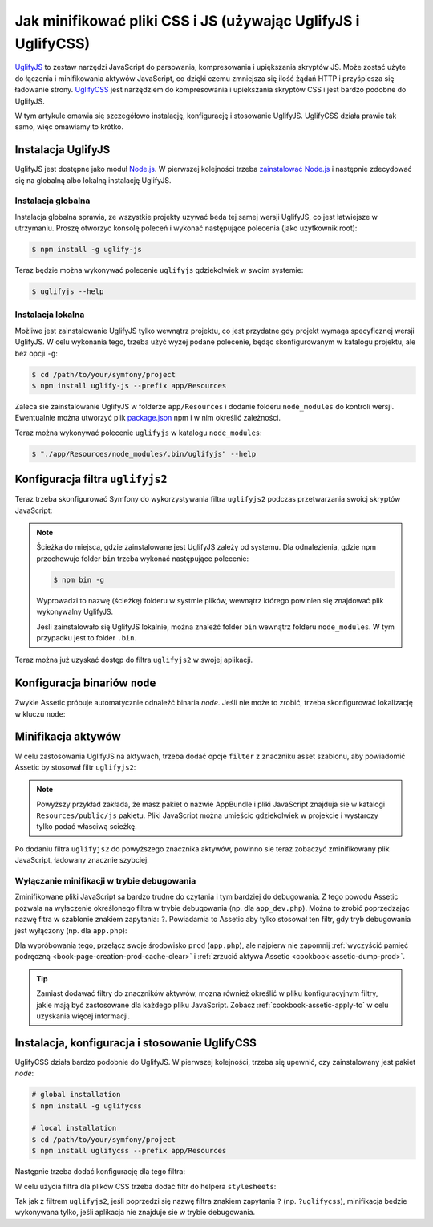 .. index::
   single: Assetic; UglifyJS

Jak minifikować pliki CSS i JS (używając UglifyJS i UglifyCSS)
==============================================================

`UglifyJS`_ to zestaw narzędzi JavaScript do parsowania, kompresowania i upiększania
skryptów JS. Może zostać użyte do łączenia i minifikowania aktywów JavaScript, co
dzięki czemu zmniejsza się ilość żądań HTTP i przyśpiesza się ładowanie strony.
`UglifyCSS`_ jest narzędziem do kompresowania i upiekszania skryptów CSS i jest
bardzo podobne do UglifyJS.

W tym artykule omawia się szczegółowo instalację, konfigurację i stosowanie UglifyJS.
UglifyCSS działa prawie tak samo, więc omawiamy to krótko.

Instalacja UglifyJS
-------------------

UglifyJS jest dostępne jako moduł `Node.js`_. W pierwszej kolejności trzeba
`zainstalować Node.js`_ i następnie zdecydować się na globalną albo lokalną
instalację UglifyJS.

Instalacja globalna
~~~~~~~~~~~~~~~~~~~

Instalacja globalna sprawia, ze wszystkie projekty uzywać beda tej samej wersji
UglifyJS, co jest łatwiejsze w utrzymaniu. Proszę otworzyc konsolę poleceń
i wykonać następujące polecenia (jako użytkownik root):

.. code-block:: bash

    $ npm install -g uglify-js

Teraz będzie można wykonywać polecenie ``uglifyjs`` gdziekolwiek w swoim systemie:

.. code-block:: bash

    $ uglifyjs --help

Instalacja lokalna
~~~~~~~~~~~~~~~~~~

Możliwe jest zainstalowanie UglifyJS tylko wewnątrz projektu, co jest przydatne
gdy projekt wymaga specyficznej wersji UglifyJS. W celu wykonania tego, trzeba
użyć wyżej podane polecenie, będąc skonfigurowanym w katalogu projektu, ale bez
opcji ``-g``:

.. code-block:: bash

    $ cd /path/to/your/symfony/project
    $ npm install uglify-js --prefix app/Resources

Zaleca sie zainstalowanie UglifyJS w folderze ``app/Resources`` i dodanie folderu
``node_modules`` do kontroli wersji. Ewentualnie można utworzyć plik `package.json`_
npm i w nim określić zależności.

Teraz można wykonywać polecenie ``uglifyjs`` w katalogu ``node_modules``:

.. code-block:: bash

    $ "./app/Resources/node_modules/.bin/uglifyjs" --help

Konfiguracja filtra ``uglifyjs2``
---------------------------------

Teraz trzeba skonfigurować Symfony do wykorzystywania filtra ``uglifyjs2`` podczas
przetwarzania swoicj skryptów JavaScript:

.. configuration-block::

    .. code-block:: yaml

        # app/config/config.yml
        assetic:
            filters:
                uglifyjs2:
                    # the path to the uglifyjs executable
                    bin: /usr/local/bin/uglifyjs

    .. code-block:: xml

        <!-- app/config/config.xml -->
        <assetic:config>
            <!-- bin: the path to the uglifyjs executable -->
            <assetic:filter
                name="uglifyjs2"
                bin="/usr/local/bin/uglifyjs" />
        </assetic:config>

    .. code-block:: php

        // app/config/config.php
        $container->loadFromExtension('assetic', array(
            'filters' => array(
                'uglifyjs2' => array(
                    // the path to the uglifyjs executable
                    'bin' => '/usr/local/bin/uglifyjs',
                ),
            ),
        ));

.. note::

    Ścieżka do miejsca, gdzie zainstalowane jest UglifyJS zależy od systemu.
    Dla odnalezienia, gdzie npm przechowuje folder ``bin`` trzeba wykonać
    następujące polecenie:

    .. code-block:: bash

        $ npm bin -g

    Wyprowadzi to nazwę (ścieżkę) folderu w systmie plików, wewnątrz którego
    powinien się znajdować plik wykonywalny UglifyJS.

    Jeśli zainstalowało się UglifyJS lokalnie, można znaleźć folder ``bin`` wewnątrz
    folderu ``node_modules``. W tym przypadku jest to folder ``.bin``.

Teraz można już uzyskać dostęp do filtra ``uglifyjs2`` w swojej aplikacji.

Konfiguracja binariów ``node``
------------------------------

Zwykle Assetic próbuje automatycznie odnaleźć binaria *node*. Jeśli nie może to
zrobić, trzeba skonfigurować lokalizację w kluczu ``node``:

.. configuration-block::

    .. code-block:: yaml

        # app/config/config.yml
        assetic:
            # the path to the node executable
            node: /usr/bin/nodejs
            filters:
                uglifyjs2:
                    # the path to the uglifyjs executable
                    bin: /usr/local/bin/uglifyjs

    .. code-block:: xml

        <!-- app/config/config.xml -->
        <assetic:config
            node="/usr/bin/nodejs" >
            <assetic:filter
                name="uglifyjs2"
                bin="/usr/local/bin/uglifyjs" />
        </assetic:config>

    .. code-block:: php

        // app/config/config.php
        $container->loadFromExtension('assetic', array(
            'node' => '/usr/bin/nodejs',
            'uglifyjs2' => array(
                    // the path to the uglifyjs executable
                    'bin' => '/usr/local/bin/uglifyjs',
                ),
        ));

Minifikacja aktywów
-------------------

W celu zastosowania UglifyJS na aktywach, trzeba dodać opcje ``filter`` z znaczniku
asset szablonu, aby powiadomić Assetic by stosował filtr ``uglifyjs2``:

.. configuration-block::

    .. code-block:: html+jinja

        {% javascripts '@AppBundle/Resources/public/js/*' filter='uglifyjs2' %}
            <script src="{{ asset_url }}"></script>
        {% endjavascripts %}

    .. code-block:: html+php

        <?php foreach ($view['assetic']->javascripts(
            array('@AppBundle/Resources/public/js/*'),
            array('uglifyj2s')
        ) as $url): ?>
            <script src="<?php echo $view->escape($url) ?>"></script>
        <?php endforeach ?>

.. note::

    Powyższy przykład zakłada, że masz pakiet o nazwie AppBundle i pliki
    JavaScript znajduja sie w katalogi ``Resources/public/js`` pakietu.
    Pliki JavaScript można umieścic gdziekolwiek w projekcie i wystarczy tylko
    podać własciwą scieżkę.

Po dodaniu filtra ``uglifyjs2`` do powyższego znacznika aktywów, powinno sie teraz
zobaczyć zminifikowany plik JavaScript, ładowany znacznie szybciej.

Wyłączanie minifikacji w trybie debugowania
~~~~~~~~~~~~~~~~~~~~~~~~~~~~~~~~~~~~~~~~~~~

Zminifikowane pliki JavaScript sa bardzo trudne do czytania i tym bardziej do
debugowania. Z tego powodu Assetic pozwala na wyłaczenie określonego filtra w
trybie debugowania (np. dla ``app_dev.php``). Można to zrobić poprzedzając
nazwę fitra w szablonie znakiem zapytania: ``?``. Powiadamia to Assetic aby tylko
stosował ten filtr, gdy tryb debugowania jest wyłączony (np. dla ``app.php``):

.. configuration-block::

    .. code-block:: html+jinja

        {% javascripts '@AppBundle/Resources/public/js/*' filter='?uglifyjs2' %}
            <script src="{{ asset_url }}"></script>
        {% endjavascripts %}

    .. code-block:: html+php

        <?php foreach ($view['assetic']->javascripts(
            array('@AppBundle/Resources/public/js/*'),
            array('?uglifyjs2')
        ) as $url): ?>
            <script src="<?php echo $view->escape($url) ?>"></script>
        <?php endforeach ?>

Dla wypróbowania tego, przełącz swoje środowisko ``prod`` (``app.php``), ale
najpierw nie zapomnij :ref:`wyczyścić pamięć podręczną <book-page-creation-prod-cache-clear>`
i :ref:`zrzucić aktywa Assetic <cookbook-assetic-dump-prod>`.

.. tip::

    Zamiast dodawać filtry do znaczników aktywów, mozna również określić
    w pliku konfiguracyjnym filtry, jakie mają być zastosowane dla każdego pliku
    JavaScript.
    Zobacz :ref:`cookbook-assetic-apply-to` w celu uzyskania więcej informacji.

Instalacja, konfiguracja i stosowanie UglifyCSS
-----------------------------------------------

UglifyCSS działa bardzo podobnie do UglifyJS. W pierwszej kolejności, trzeba się
upewnić, czy zainstalowany jest pakiet *node*:

.. code-block:: bash

    # global installation
    $ npm install -g uglifycss

    # local installation
    $ cd /path/to/your/symfony/project
    $ npm install uglifycss --prefix app/Resources

Następnie trzeba dodać konfigurację dla tego filtra:

.. configuration-block::

    .. code-block:: yaml

        # app/config/config.yml
        assetic:
            filters:
                uglifycss:
                    bin: /usr/local/bin/uglifycss

    .. code-block:: xml

        <!-- app/config/config.xml -->
        <assetic:config>
            <assetic:filter
                name="uglifycss"
                bin="/usr/local/bin/uglifycss" />
        </assetic:config>

    .. code-block:: php

        // app/config/config.php
        $container->loadFromExtension('assetic', array(
            'filters' => array(
                'uglifycss' => array(
                    'bin' => '/usr/local/bin/uglifycss',
                ),
            ),
        ));

W celu użycia filtra dla plików CSS trzeba dodać filtr do helpera ``stylesheets``:

.. configuration-block::

    .. code-block:: html+jinja

        {% stylesheets 'bundles/App/css/*' filter='uglifycss' filter='cssrewrite' %}
             <link rel="stylesheet" href="{{ asset_url }}" />
        {% endstylesheets %}

    .. code-block:: html+php

        <?php foreach ($view['assetic']->stylesheets(
            array('bundles/App/css/*'),
            array('uglifycss'),
            array('cssrewrite')
        ) as $url): ?>
            <link rel="stylesheet" href="<?php echo $view->escape($url) ?>" />
        <?php endforeach ?>

Tak jak z filtrem ``uglifyjs2``, jeśli poprzedzi się nazwę filtra znakiem zapytania
``?`` (np. ``?uglifycss``), minifikacja bedzie wykonywana tylko, jeśli aplikacja
nie znajduje sie w trybie debugowania.

.. _`UglifyJS`: https://github.com/mishoo/UglifyJS
.. _`UglifyCSS`: https://github.com/fmarcia/UglifyCSS
.. _`Node.js`: http://nodejs.org/
.. _`zainstalować Node.js`: http://nodejs.org/
.. _`package.json`: http://package.json.nodejitsu.com/

